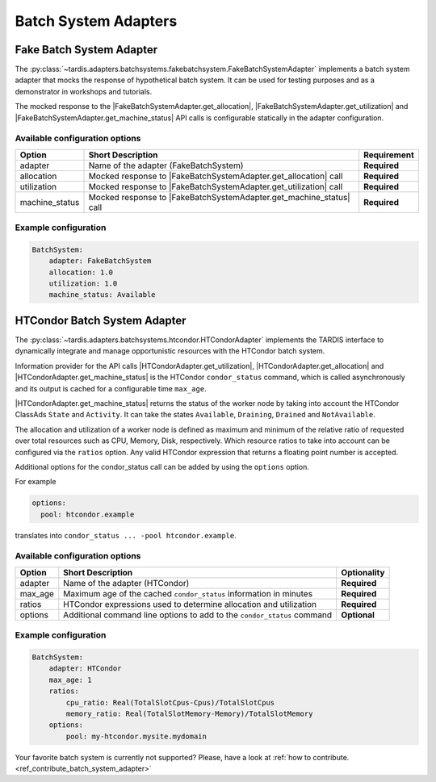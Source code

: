 .. _ref_batch_system_adapter:
=====================
Batch System Adapters
=====================

Fake Batch System Adapter
-------------------------

.. |FakeBatchSystemAdapter.get_utilization| replace:: :py:meth:`~tardis.adapters.batchsystems.fakebatchsystem.FakeBatchSystemAdapter.get_utilization`

.. |FakeBatchSystemAdapter.get_allocation| replace:: :py:meth:`~tardis.adapters.batchsystems.fakebatchsystem.FakeBatchSystemAdapter.get_allocation`

.. |FakeBatchSystemAdapter.get_machine_status| replace:: :py:meth:`~tardis.adapters.batchsystems.fakebatchsystem.FakeBatchSystemAdapter.get_machine_status`

The :py:class:`~tardis.adapters.batchsystems.fakebatchsystem.FakeBatchSystemAdapter`
implements a batch system adapter that mocks the response of hypothetical batch system.
It can be used for testing purposes and as a demonstrator in workshops and tutorials.

The mocked response to the |FakeBatchSystemAdapter.get_allocation|, |FakeBatchSystemAdapter.get_utilization| and
|FakeBatchSystemAdapter.get_machine_status| API calls is configurable statically in the adapter configuration.

Available configuration options
~~~~~~~~~~~~~~~~~~~~~~~~~~~~~~~

+----------------+---------------------------------------------------------------------+-----------------+
| Option         | Short Description                                                   | Requirement     |
+================+=====================================================================+=================+
| adapter        | Name of the adapter (FakeBatchSystem)                               |  **Required**   |
+----------------+---------------------------------------------------------------------+-----------------+
| allocation     | Mocked response to |FakeBatchSystemAdapter.get_allocation| call     |  **Required**   |
+----------------+---------------------------------------------------------------------+-----------------+
| utilization    | Mocked response to |FakeBatchSystemAdapter.get_utilization| call    |  **Required**   |
+----------------+---------------------------------------------------------------------+-----------------+
| machine_status | Mocked response to |FakeBatchSystemAdapter.get_machine_status| call |  **Required**   |
+----------------+---------------------------------------------------------------------+-----------------+

Example configuration
~~~~~~~~~~~~~~~~~~~~~

.. code-block:: yaml

    BatchSystem:
        adapter: FakeBatchSystem
        allocation: 1.0
        utilization: 1.0
        machine_status: Available

HTCondor Batch System Adapter
-----------------------------
.. |HTCondorAdapter.get_utilization| replace:: :py:meth:`~tardis.adapters.batchsystems.htcondor.HTCondorAdapter.get_utilization`

.. |HTCondorAdapter.get_allocation| replace:: :py:meth:`~tardis.adapters.batchsystems.htcondor.HTCondorAdapter.get_allocation`

.. |HTCondorAdapter.get_machine_status| replace:: :py:meth:`~tardis.adapters.batchsystems.htcondor.HTCondorAdapter.get_machine_status`

The :py:class:`~tardis.adapters.batchsystems.htcondor.HTCondorAdapter` implements the TARDIS interface to dynamically
integrate and manage opportunistic resources with the HTCondor batch system.

Information provider for the API calls |HTCondorAdapter.get_utilization|, |HTCondorAdapter.get_allocation| and
|HTCondorAdapter.get_machine_status| is the HTCondor ``condor_status`` command, which is called asynchronously and its
output is cached for a configurable time ``max_age``.

|HTCondorAdapter.get_machine_status| returns the status of the worker node by taking into account the HTCondor
ClassAds ``State`` and ``Activity``. It can take the states ``Available``, ``Draining``, ``Drained`` and
``NotAvailable``.

The allocation and utilization of a worker node is defined as maximum and minimum of the relative ratio of requested
over total resources such as CPU, Memory, Disk, respectively. Which resource ratios to take into account can be
configured via the ``ratios`` option. Any valid HTCondor expression that returns a floating point number is accepted.

Additional options for the condor_status call can be added by using the ``options`` option.

For example

.. code-block:: yaml

    options:
      pool: htcondor.example

translates into ``condor_status ... -pool htcondor.example``.

Available configuration options
~~~~~~~~~~~~~~~~~~~~~~~~~~~~~~~~

+----------------+-------------------------------------------------------------------------+-----------------+
| Option         | Short Description                                                       | Optionality     |
+================+=========================================================================+=================+
| adapter        | Name of the adapter (HTCondor)                                          |  **Required**   |
+----------------+-------------------------------------------------------------------------+-----------------+
| max_age        | Maximum age of the cached ``condor_status`` information in minutes      |  **Required**   |
+----------------+-------------------------------------------------------------------------+-----------------+
| ratios         | HTCondor expressions used to determine allocation and utilization       |  **Required**   |
+----------------+-------------------------------------------------------------------------+-----------------+
| options        | Additional command line options to add to the ``condor_status`` command |  **Optional**   |
+----------------+-------------------------------------------------------------------------+-----------------+


Example configuration
~~~~~~~~~~~~~~~~~~~~~~

.. code-block:: yaml

    BatchSystem:
        adapter: HTCondor
        max_age: 1
        ratios:
            cpu_ratio: Real(TotalSlotCpus-Cpus)/TotalSlotCpus
            memory_ratio: Real(TotalSlotMemory-Memory)/TotalSlotMemory
        options:
            pool: my-htcondor.mysite.mydomain

Your favorite batch system is currently not supported?
Please, have a look at
:ref:`how to contribute.<ref_contribute_batch_system_adapter>`

